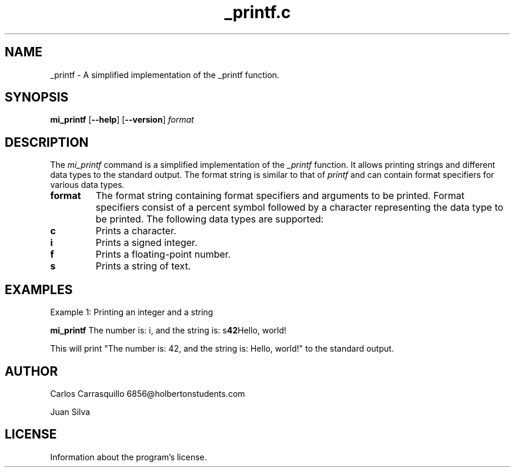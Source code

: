 .TH _printf.c  "July 2023" "Linux" "Man Page-user manual"
.SH NAME
_printf - A simplified implementation of the _printf function.

.SH SYNOPSIS
.B mi_printf
.RB [ \-\-help ]
.RB [ \-\-version ]
.I format

.SH DESCRIPTION
The \fImi_printf\fP command is a simplified implementation of the \fI_printf\fP function. It allows printing strings and different data types to the standard output. The format string is similar to that of \fIprintf\fP and can contain format specifiers for various data types.

.TP
.B format
The format string containing format specifiers and arguments to be printed. Format specifiers consist of a percent symbol followed by a character representing the data type to be printed. The following data types are supported:

.TP
.B \%c
Prints a character.

.TP
.B \%i
Prints a signed integer.

.TP
.B \%f
Prints a floating-point number.

.TP
.B \%s
Prints a string of text.

.SH EXAMPLES
Example 1: Printing an integer and a string
.PP
.B mi_printf
.RB "The number is: \%i, and the string is: \%s" 42 "Hello, world!"
.PP
This will print "The number is: 42, and the string is: Hello, world!" to the standard output.

.SH AUTHOR
Carlos Carrasquillo 6856@holbertonstudents.com

Juan Silva

.SH LICENSE
Information about the program's license.

